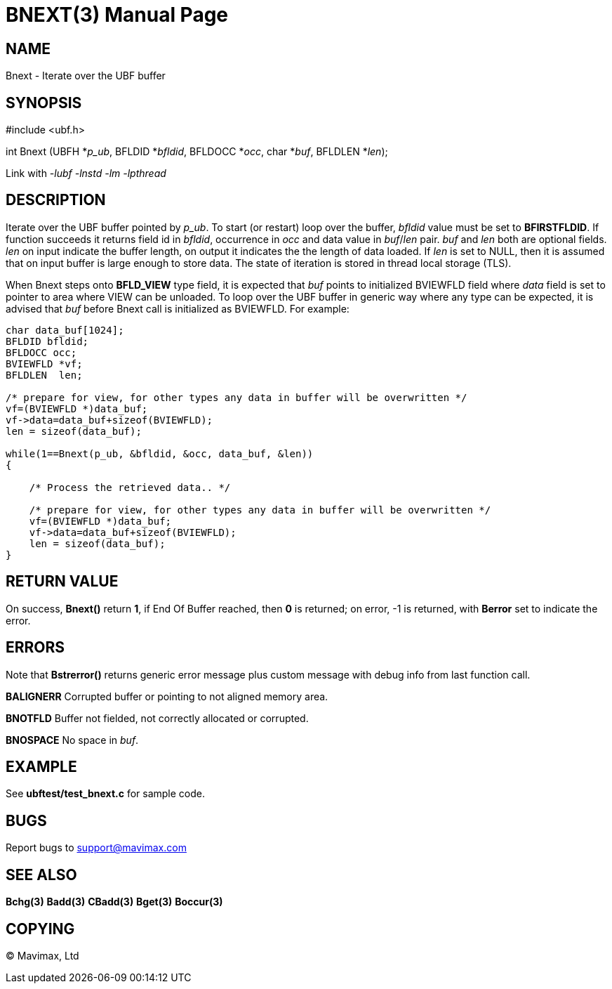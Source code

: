 BNEXT(3)
========
:doctype: manpage


NAME
----
Bnext - Iterate over the UBF buffer


SYNOPSIS
--------

#include <ubf.h>

int Bnext (UBFH *'p_ub', BFLDID *'bfldid', BFLDOCC *'occ', char *'buf', BFLDLEN *'len');

Link with '-lubf -lnstd -lm -lpthread'

DESCRIPTION
-----------
Iterate over the UBF buffer pointed by 'p_ub'. To start (or restart) loop over the buffer, 
'bfldid' value must be set to *BFIRSTFLDID*. If function succeeds it returns field id in 
'bfldid', occurrence in 'occ' and data value in 'buf'/'len' pair. 'buf' and 'len' both are 
optional fields. 'len' on input indicate the buffer length, on output it indicates the the 
length of data loaded. If 'len' is set to NULL, then it is assumed that on input buffer is 
large enough to store data. The state of iteration is stored in thread local storage (TLS).

When Bnext steps onto *BFLD_VIEW* type field, it is expected that 'buf' points
to initialized BVIEWFLD field where 'data' field is set to pointer to area
where VIEW can be unloaded. To loop over the UBF buffer in generic way where
any type can be expected, it is advised that 'buf' before Bnext call is initialized
as BVIEWFLD. For example:

--------------------------------------------------------------------------------

char data_buf[1024];
BFLDID bfldid;
BFLDOCC occ;
BVIEWFLD *vf;
BFLDLEN  len;

/* prepare for view, for other types any data in buffer will be overwritten */
vf=(BVIEWFLD *)data_buf;
vf->data=data_buf+sizeof(BVIEWFLD);
len = sizeof(data_buf);

while(1==Bnext(p_ub, &bfldid, &occ, data_buf, &len))
{

    /* Process the retrieved data.. */

    /* prepare for view, for other types any data in buffer will be overwritten */
    vf=(BVIEWFLD *)data_buf;
    vf->data=data_buf+sizeof(BVIEWFLD);
    len = sizeof(data_buf);
}

--------------------------------------------------------------------------------

RETURN VALUE
------------
On success, *Bnext()* return *1*, if End Of Buffer reached, then *0* is returned; on error, 
-1 is returned, with *Berror* set to indicate the error.

ERRORS
------
Note that *Bstrerror()* returns generic error message plus custom message with debug info 
from last function call.

*BALIGNERR* Corrupted buffer or pointing to not aligned memory area.

*BNOTFLD* Buffer not fielded, not correctly allocated or corrupted.

*BNOSPACE* No space in 'buf'.

EXAMPLE
-------
See *ubftest/test_bnext.c* for sample code.

BUGS
----
Report bugs to support@mavimax.com

SEE ALSO
--------
*Bchg(3)* *Badd(3)* *CBadd(3)* *Bget(3)* *Boccur(3)*

COPYING
-------
(C) Mavimax, Ltd


